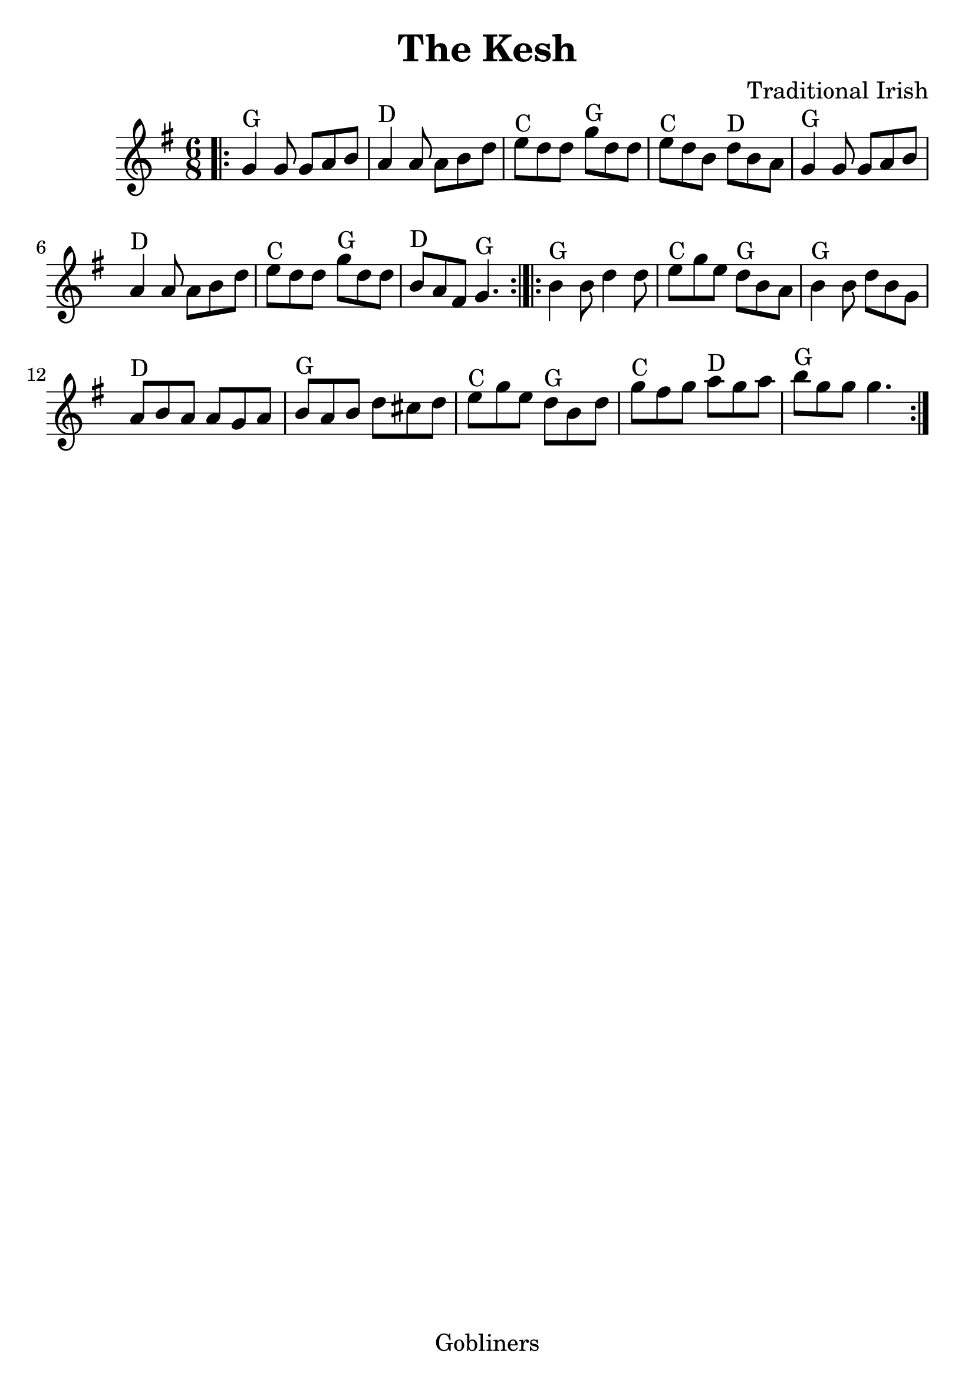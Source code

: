 %#(set-default-paper-size "a5" 'landscape)
#(set-default-paper-size "a4" 'portrait)
#(set-global-staff-size 26)

\version "2.18.2"
\header {
  title = "The Kesh"
  arranger = "Traditional Irish"
  enteredby = "grerika @ github"
  lastupdated = "11/22/2019"
  tagline = "Gobliners"
}

global = {
  \key g \major
  \time 6/8
}

voice = \relative c' {
  \global
  %\dynamicUp
  \bar ".|:"
  g'4^G g8 g8 a b | a4^D a8 a8 b d | e^C d d g^G d d | e^C d b d^D b a |
  g4^G g8 g8 a b | a4^D a8 a8 b d | e8^C d d g^G d d | b^D a fis g4.^G  
  \bar ":|.|:"
  b4^G b8 d4 d8 | e8^C g e d^G b a | b4^G b8 d b g | a^D b a a g a | 
   b^G a b d cis d | e^C g e d^G b d | g^C fis g a^D g a | b^G g g g4. 
  \bar ":|."
}


\score {
  \new Staff { \voice }
  \layout { }
  \midi {
    \context {
      \voice
    }
    \tempo 2 = 90
  }
}